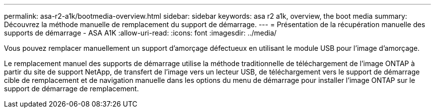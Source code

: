 ---
permalink: asa-r2-a1k/bootmedia-overview.html 
sidebar: sidebar 
keywords: asa r2 a1k, overview, the boot media 
summary: Découvrez la méthode manuelle de remplacement du support de démarrage. 
---
= Présentation de la récupération manuelle des supports de démarrage - ASA A1K
:allow-uri-read: 
:icons: font
:imagesdir: ../media/


[role="lead"]
Vous pouvez remplacer manuellement un support d'amorçage défectueux en utilisant le module USB pour l'image d'amorçage.

Le remplacement manuel des supports de démarrage utilise la méthode traditionnelle de téléchargement de l'image ONTAP à partir du site de support NetApp, de transfert de l'image vers un lecteur USB, de téléchargement vers le support de démarrage cible de remplacement et de navigation manuelle dans les options du menu de démarrage pour installer l'image ONTAP sur le support de démarrage de remplacement.
